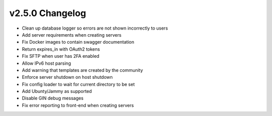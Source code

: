 v2.5.0 Changelog
================

- Clean up database logger so errors are not shown incorrectly to users
- Add server requirements when creating servers
- Fix Docker images to contain swagger documentation
- Return expires_in with OAuth2 tokens
- Fix SFTP when user has 2FA enabled
- Allow IPv6 host parsing
- Add warning that templates are created by the community
- Enforce server shutdown on host shutdown
- Fix config loader to wait for current directory to be set
- Add Ubunty/Jammy as supported
- Disable GIN debug messages
- Fix error reporting to front-end when creating servers
